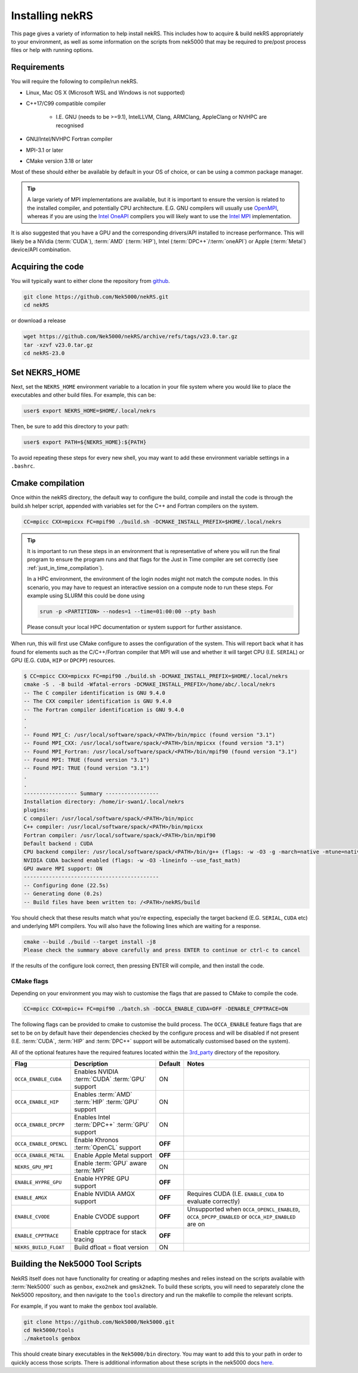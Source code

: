 .. _installing:

Installing nekRS
================

This page gives a variety of information to help install nekRS. This includes 
how to acquire & build nekRS appropriately to your environment, as well as some 
information on the scripts from nek5000 that may be required to 
pre/post process files or help with running options.

Requirements
------------

You will require the following to compile/run nekRS.

* Linux, Mac OS X (Microsoft WSL and Windows is not supported) 
* C++17/C99 compatible compiler 

    * I.E. GNU (needs to be >=9.1), IntelLLVM, Clang, ARMClang, AppleClang 
      or NVHPC are recognised
* GNU/Intel/NVHPC Fortran compiler
* MPI-3.1 or later
* CMake version 3.18 or later

Most of these should either be available by default in your OS of choice, or can
be using a common package manager.

.. tabs::

    .. tab:: Debian/Ubuntu

        Debian based systems (such as Ubuntu) use the ``apt`` package manager. GNU 
        Compilers for C++ and fortran alongside compatible OpenMPI and CMake 
        installs can be acquired with:

        .. code-block:: bash

            sudo apt update
            sudo apt install build-essential libopenmpi-dev cmake

    .. tab:: Mac

        The `Homebrew <https://brew.sh/>`_ package manager is commonly used on Mac 
        to provide similar functionality to Linux package managers. GNU Compilers
        for C++ and fortran alongside compatible OpenMPI and CMake installs can be
        acquired with:

        .. code-block:: bash

            brew install gcc open-mpi cmake
            
        You will need to set some additional environment variables to ensure the 
        correct compiler is used by OpenMPI when compiling (see :ref:`cmake`). In 
        your .zshrc, in addition to setting the NEKRS_HOME (see :ref:`nekrs_home`),
        you should set a ``GCC_HOME`` variable according to whether your using
        an Intel Mac (``/usr/local``) or Apple Silicon (M1, M2 etc. ``/opt/homebrew``). 
        Then modify the ``OMP_`` variables according to the specific compiler version
        you have.

        Here is an example for a M1 mac using the GCC 13.X compilers.
        
        .. code-block:: bash

            GCC_HOME=/opt/homebrew
            export PATH=$GCC_HOME/bin:$PATH
            export OMPI_CXX=$GCC_HOME/bin/g++-13
            export OMPI_CC=$GCC_HOME/bin/gcc-13
            export OMPI_FC=$GCC_HOME/bin/gfortran-13
    
    .. tab:: HPC

        HPC system will usually not allow regular users to install via the package
        managers as they require administrator permissions to run. However, many
        will provide commonly used software through the use of 
        `Modules <https://modules.readthedocs.io/en/stable/index.html>`_ 
        environments. This may allow you to load the requirements through a command
        such as:

        .. code-block:: bash

            module load cmake
        
        You can search for potential modules with the ``avail`` or ``spider`` 
        (if available) commands:

        .. code-block:: bash

            module avail | grep cmake
            module spider cmake
        
        Please consult your local HPC documentation or system support for further 
        advice.

.. tip:: 

    A large variety of MPI implementations are available, but it is important to
    ensure the version is related to the installed compiler, and potentially CPU
    architecture. E.G. GNU compilers will usually use 
    `OpenMPI <https://www.open-mpi.org/>`_, whereas if you 
    are using the 
    `Intel OneAPI <https://www.intel.com/content/www/us/en/developer/tools/oneapi/overview.html>`_
    compilers you will likely want to use the 
    `Intel MPI <https://www.intel.com/content/www/us/en/developer/tools/oneapi/mpi-library.html>`_
    implementation.

It is also suggested that you have a GPU and the corresponding drivers/API 
installed to increase performance. This will likely be a NVidia (:term:`CUDA`), 
:term:`AMD` (:term:`HIP`), Intel (:term:`DPC++`/:term:`oneAPI`) or Apple 
(:term:`Metal`) device/API combination.

Acquiring the code
------------------

You will typically want to either clone the repository from `github <https://github.com/Nek5000/nekRS>`__.

.. code-block:: bash

    git clone https://github.com/Nek5000/nekRS.git
    cd nekRS

or download a release

.. code-block:: bash

    wget https://github.com/Nek5000/nekRS/archive/refs/tags/v23.0.tar.gz
    tar -xzvf v23.0.tar.gz
    cd nekRS-23.0

.. _nekrs_home:

Set NEKRS_HOME
--------------

Next, set the ``NEKRS_HOME`` environment variable to a location in your file
system where you would like to place the executables and other build files.
For example, this can be:

.. code-block::

    user$ export NEKRS_HOME=$HOME/.local/nekrs

Then, be sure to add this directory to your path:

.. code-block::

    user$ export PATH=${NEKRS_HOME}:${PATH}

To avoid repeating these steps for every new shell, you may want to add these environment
variable settings in a ``.bashrc``.

.. _cmake:

Cmake compilation
-----------------

Once within the nekRS directory, the default way to configure the build, compile
and install the code is through the build.sh helper script, appended with
variables set for the C++ and Fortran compilers on the system. 

.. code-block:: bash

    CC=mpicc CXX=mpicxx FC=mpif90 ./build.sh -DCMAKE_INSTALL_PREFIX=$HOME/.local/nekrs

.. tip::

    It is important to run these steps in an environment that is 
    representative of where you will run the final program to ensure the 
    program runs and that flags for the Just in Time compiler are set 
    correctly (see :ref:`just_in_time_compilation`).

    In a HPC environment, the environment of the login nodes might not match 
    the compute nodes. In this scenario, you may have to request an interactive 
    session on a compute node to run these steps. For example using SLURM this 
    could be done using 

    .. code-block:: bash

        srun -p <PARTITION> --nodes=1 --time=01:00:00 --pty bash 
    
    Please consult your local HPC documentation or system support for further
    assistance.

When run, this will first use CMake configure to asses the configuration of the
system. This will report back what it has found for elements such as the 
C/C++/Fortran compiler that MPI will use and whether it will target CPU (I.E. 
``SERIAL``) or GPU (E.G. ``CUDA``, ``HIP`` or ``DPCPP``) resources.

.. code-block:: bash

    $ CC=mpicc CXX=mpicxx FC=mpif90 ./build.sh -DCMAKE_INSTALL_PREFIX=$HOME/.local/nekrs
    cmake -S . -B build -Wfatal-errors -DCMAKE_INSTALL_PREFIX=/home/abc/.local/nekrs
    -- The C compiler identification is GNU 9.4.0
    -- The CXX compiler identification is GNU 9.4.0
    -- The Fortran compiler identification is GNU 9.4.0
    .
    .
    -- Found MPI_C: /usr/local/software/spack/<PATH>/bin/mpicc (found version "3.1")
    -- Found MPI_CXX: /usr/local/software/spack/<PATH>/bin/mpicxx (found version "3.1")
    -- Found MPI_Fortran: /usr/local/software/spack/<PATH>/bin/mpif90 (found version "3.1")
    -- Found MPI: TRUE (found version "3.1")
    -- Found MPI: TRUE (found version "3.1")
    .
    .
    ----------------- Summary -----------------
    Installation directory: /home/ir-swan1/.local/nekrs
    plugins:
    C compiler: /usr/local/software/spack/<PATH>/bin/mpicc
    C++ compiler: /usr/local/software/spack/<PATH>/bin/mpicxx
    Fortran compiler: /usr/local/software/spack/<PATH>/bin/mpif90
    Default backend : CUDA
    CPU backend compiler: /usr/local/software/spack/<PATH>/bin/g++ (flags: -w -O3 -g -march=native -mtune=native -ffast-math)
    NVIDIA CUDA backend enabled (flags: -w -O3 -lineinfo --use_fast_math)
    GPU aware MPI support: ON
    -------------------------------------------
    -- Configuring done (22.5s)
    -- Generating done (0.2s)
    -- Build files have been written to: /<PATH>/nekRS/build

You should check that these results match what you're expecting, especially the
target backend (E.G. ``SERIAL``, ``CUDA`` etc) and underlying MPI compilers. You
will also have the following lines which are waiting for a response.

.. code-block:: bash

    cmake --build ./build --target install -j8
    Please check the summary above carefully and press ENTER to continue or ctrl-c to cancel

If the results of the configure look correct, then pressing ENTER will compile,
and then install the code.

.. _cmake_flags:

CMake flags
"""""""""""

Depending on your environment you may wish to customise the flags that are passed 
to CMake to compile the code.

.. code-block:: console

    CC=mpicc CXX=mpic++ FC=mpif90 ./batch.sh -DOCCA_ENABLE_CUDA=OFF -DENABLE_CPPTRACE=ON

The following flags can be provided to cmake to customise the build process. 
The ``OCCA_ENABLE`` feature flags that are set to be on by 
default have their dependencies checked by the configure process and will be
disabled if not present (I.E. :term:`CUDA`, :term:`HIP` and :term:`DPC++` 
support will be automatically customised based on the system). 

All of the optional features have the required features located within the
`3rd_party <https://github.com/Nek5000/nekRS/tree/master/3rd_party>`__ directory
of the repository.

+------------------------+-----------------------------------------------------+---------+------------------------------------------------------------+
|          Flag          |                     Description                     | Default |                           Notes                            |
+========================+=====================================================+=========+============================================================+
| ``OCCA_ENABLE_CUDA``   | Enables NVIDIA :term:`CUDA` :term:`GPU` support     | ON      |                                                            |
+------------------------+-----------------------------------------------------+---------+------------------------------------------------------------+
| ``OCCA_ENABLE_HIP``    | Enables :term:`AMD` :term:`HIP` :term:`GPU` support | ON      |                                                            |
+------------------------+-----------------------------------------------------+---------+------------------------------------------------------------+
| ``OCCA_ENABLE_DPCPP``  | Enables Intel :term:`DPC++` :term:`GPU` support     | ON      |                                                            |
+------------------------+-----------------------------------------------------+---------+------------------------------------------------------------+
| ``OCCA_ENABLE_OPENCL`` | Enable Khronos :term:`OpenCL` support               | **OFF** |                                                            |
+------------------------+-----------------------------------------------------+---------+------------------------------------------------------------+
| ``OCCA_ENABLE_METAL``  | Enable Apple Metal support                          | **OFF** |                                                            |
+------------------------+-----------------------------------------------------+---------+------------------------------------------------------------+
| ``NEKRS_GPU_MPI``      | Enable :term:`GPU` aware :term:`MPI`                | ON      |                                                            |
+------------------------+-----------------------------------------------------+---------+------------------------------------------------------------+
| ``ENABLE_HYPRE_GPU``   | Enable HYPRE GPU support                            | **OFF** |                                                            |
+------------------------+-----------------------------------------------------+---------+------------------------------------------------------------+
| ``ENABLE_AMGX``        | Enable NVIDIA AMGX support                          | **OFF** | Requires CUDA (I.E. ``ENABLE_CUDA`` to evaluate correctly) |
+------------------------+-----------------------------------------------------+---------+------------------------------------------------------------+
| ``ENABLE_CVODE``       | Enable CVODE support                                | **OFF** | Unsupported when ``OCCA_OPENCL_ENABLED``,                  |
|                        |                                                     |         | ``OCCA_DPCPP_ENABLED`` or ``OCCA_HIP_ENABLED`` are on      |
+------------------------+-----------------------------------------------------+---------+------------------------------------------------------------+
| ``ENABLE_CPPTRACE``    | Enable cpptrace for stack tracing                   | **OFF** |                                                            |
+------------------------+-----------------------------------------------------+---------+------------------------------------------------------------+
| ``NEKRS_BUILD_FLOAT``  | Build dfloat = float version                        | ON      |                                                            |
+------------------------+-----------------------------------------------------+---------+------------------------------------------------------------+

.. _scripts:

Building the Nek5000 Tool Scripts
---------------------------------

NekRS itself does not have functionality for creating or adapting meshes and
relies instead on the scripts available with :term:`Nek5000` such as ``genbox``, 
``exo2nek`` and ``gmsk2nek``. To build these scripts, you will need to separately
clone the Nek5000 repository, and then navigate to the ``tools`` directory and 
run the makefile to compile the relevant scripts.

For example, if you want to make the ``genbox`` tool available.

.. code-block:: bash

  git clone https://github.com/Nek5000/Nek5000.git
  cd Nek5000/tools
  ./maketools genbox

This should create binary executables in the ``Nek5000/bin`` directory. 
You may want to add this to your path in order to quickly access those scripts. 
There is additional information about these scripts in the nek5000 docs 
`here <https://nek5000.github.io/NekDoc/tools.html>`_.